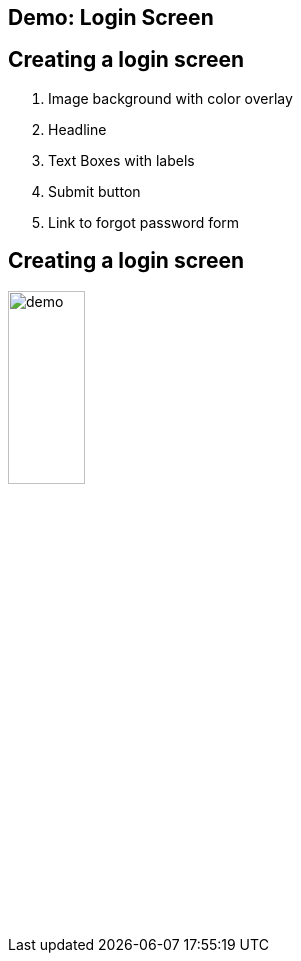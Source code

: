 [role="transition-blue"]
== Demo: Login Screen

== Creating a login screen

1. Image background with color overlay
2. Headline
3. Text Boxes with labels
4. Submit button
5. Link to forgot password form

== Creating a login screen
image::{image_path}/demo.png[ width="30%"]
